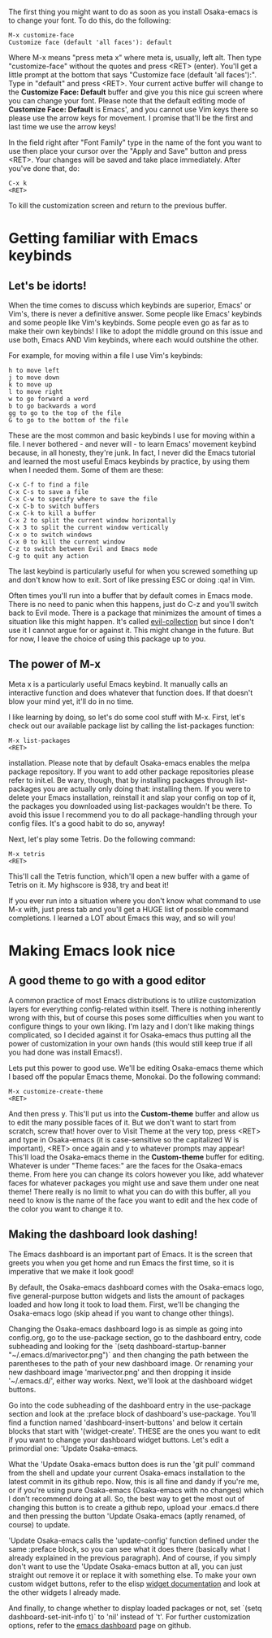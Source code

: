 The first thing you might want to do as soon as you install Osaka-emacs is to change your font. To do this, do the following:

#+BEGIN_EXAMPLE
M-x customize-face
Customize face (default 'all faces'): default
#+END_EXAMPLE

Where M-x means "press meta x" where meta is, usually, left alt. Then type "customize-face" without the quotes and press <RET> (enter). You'll get a little prompt at the bottom that says "Customize face (default 'all faces'):". Type in "default" and press <RET>. Your current active buffer will change to the *Customize Face: Default* buffer and give you this nice gui screen where you can change your font. Please note that the default editing mode of *Customize Face: Default* is Emacs', and you cannot use Vim keys there so please use the arrow keys for movement. I promise that'll be the first and last time we use the arrow keys!

In the field right after "Font Family" type in the name of the font you want to use then place your cursor over the "Apply and Save" button and press <RET>. Your changes will be saved and take place immediately. After you've done that, do:

#+BEGIN_EXAMPLE
C-x k
<RET>
#+END_EXAMPLE

To kill the customization screen and return to the previous buffer.

* Getting familiar with Emacs keybinds
** Let's be idorts!
When the time comes to discuss which keybinds are superior, Emacs' or Vim's, there is never a definitive answer. Some people like Emacs' keybinds and some people like Vim's keybinds. Some people even go as far as to make their own keybinds! I like to adopt the middle ground on this issue and use both, Emacs AND Vim keybinds, where each would outshine the other.

For example, for moving within a file I use Vim's keybinds:

#+BEGIN_EXAMPLE
h to move left
j to move down
k to move up
l to move right
w to go forward a word
b to go backwards a word
gg to go to the top of the file
G to go to the bottom of the file
#+END_EXAMPLE

These are the most common and basic keybinds I use for moving within a file. I never bothered - and never will - to learn Emacs' movement keybind because, in all honesty, they're junk. In fact, I never did the Emacs tutorial and learned the most useful Emacs keybinds by practice, by using them when I needed them. Some of them are these:

#+BEGIN_EXAMPLE
C-x C-f to find a file
C-x C-s to save a file
C-x C-w to specify where to save the file
C-x C-b to switch buffers
C-x C-k to kill a buffer
C-x 2 to split the current window horizontally
C-x 3 to split the current window vertically
C-x o to switch windows
C-x 0 to kill the current window
C-z to switch between Evil and Emacs mode
C-g to quit any action
#+END_EXAMPLE

The last keybind is particularly useful for when you screwed something up and don't know how to exit. Sort of like pressing ESC or doing :qa! in Vim.

Often times you'll run into a buffer that by default comes in Emacs mode. There is no need to panic when this happens, just do C-z and you'll switch back to Evil mode. There is a package that minimizes the amount of times a situation like this might happen. It's called [[https://github.com/emacs-evil/evil-collection][evil-collection]] but since I don't use it I cannot argue for or against it. This might change in the future. But for now, I leave the choice of using this package up to you.

** The power of M-x
Meta x is a particularly useful Emacs keybind. It manually calls an interactive function and does whatever that function does. If that doesn't blow your mind yet, it'll do in no time.

I like learning by doing, so let's do some cool stuff with M-x. First, let's check out our available package list by calling the list-packages function:

#+BEGIN_EXAMPLE
M-x list-packages
<RET>
#+END_EXAMPLE

installation. Please note that by default Osaka-emacs enables the melpa package repository. If you want to add other package repositories please refer to init.el. Be wary, though, that by installing packages through list-packages you are actually only doing that: installing them. If you were to delete your Emacs installation, reinstall it and slap your config on top of it, the packages you downloaded using list-packages wouldn't be there. To avoid this issue I recommend you to do all package-handling through your config files. It's a good habit to do so, anyway!

Next, let's play some Tetris. Do the following command:

#+BEGIN_EXAMPLE
M-x tetris
<RET>
#+END_EXAMPLE

This'll call the Tetris function, which'll open a new buffer with a game of Tetris on it. My highscore is 938, try and beat it!

If you ever run into a situation where you don't know what command to use M-x with, just press tab and you'll get a HUGE list of possible command completions. I learned a LOT about Emacs this way, and so will you!

* Making Emacs look nice
** A good theme to go with a good editor
A common practice of most Emacs distributions is to utilize customization layers for everything config-related within itself. There is nothing inherently wrong with this, but of course this poses some difficulties when you want to configure things to your own liking. I'm lazy and I don't like making things complicated, so I decided against it for Osaka-emacs thus putting all the power of customization in your own hands (this would still keep true if all you had done was install Emacs!).

Lets put this power to good use. We'll be editing Osaka-emacs theme which I based off the popular Emacs theme, Monokai. Do the following command:

#+BEGIN_EXAMPLE
M-x customize-create-theme
<RET>
#+END_EXAMPLE

And then press y. This'll put us into the *Custom-theme* buffer and allow us to edit the many possible faces of it. But we don't want to start from scratch, screw that! hover over to Visit Theme at the very top, press <RET> and type in Osaka-emacs (it is case-sensitive so the capitalized W is important), <RET> once again and y to whatever prompts may appear! This'll load the Osaka-emacs theme in the *Custom-theme* buffer for editing. Whatever is under "Theme faces:" are the faces for the Osaka-emacs theme. From here you can change its colors however you like, add whatever faces for whatever packages you might use and save them under one neat theme! There really is no limit to what you can do with this buffer, all you need to know is the name of the face you want to edit and the hex code of the color you want to change it to.

** Making the dashboard look dashing!
The Emacs dashboard is an important part of Emacs. It is the screen that greets you when you get home and run Emacs the first time, so it is imperative that we make it look good!

By default, the Osaka-emacs dashboard comes with the Osaka-emacs logo, five general-purpose button widgets and lists the amount of packages loaded and how long it took to load them. First, we'll be changing the Osaka-emacs logo (skip ahead if you want to change other things).

Changing the Osaka-emacs dashboard logo is as simple as going into config.org, go to the use-package section, go to the dashboard entry, code subheading and looking for the `(setq dashboard-startup-banner "~/.emacs.d/marivector.png")` and then changing the path between the parentheses to the path of your new dashboard image. Or renaming your new dashboard image 'marivector.png' and then dropping it inside '~/.emacs.d/', either way works. Next, we'll look at the dashboard widget buttons.

Go into the code subheading of the dashboard entry in the use-package section and look at the :preface block of dashboard's use-package. You'll find a function named 'dashboard-insert-buttons' and below it certain blocks that start with '(widget-create'. THESE are the ones you want to edit if you want to change your dashboard widget buttons. Let's edit a primordial one: 'Update Osaka-emacs.

What the 'Update Osaka-emacs button does is run the 'git pull' command from the shell and update your current Osaka-emacs installation to the latest commit in its github repo. Now, this is all fine and dandy if you're me, or if you're using pure Osaka-emacs (Osaka-emacs with no changes) which I don't recommend doing at all. So, the best way to get the most out of changing this button is to create a github repo, upload your .emacs.d there and then pressing the button 'Update Osaka-emacs (aptly renamed, of course) to update.

'Update Osaka-emacs calls the 'update-config' function defined under the same :preface block, so you can see what it does there (basically what I already explained in the previous paragraph). And of course, if you simply don't want to use the 'Update Osaka-emacs button at all, you can just straight out remove it or replace it with something else. To make your own custom widget buttons, refer to the elisp [[https://www.gnu.org/software/emacs/manual/html_mono/widget.html][widget documentation]] and look at the other widgets I already made.

And finally, to change whether to display loaded packages or not, set `(setq dashboard-set-init-info t)` to 'nil' instead of 't'. For further customization options, refer to the [[https://github.com/emacs-dashboard/emacs-dashboard][emacs dashboard]] page on github.

#+Osaka-emacs cheatsheet is a work in progress!
